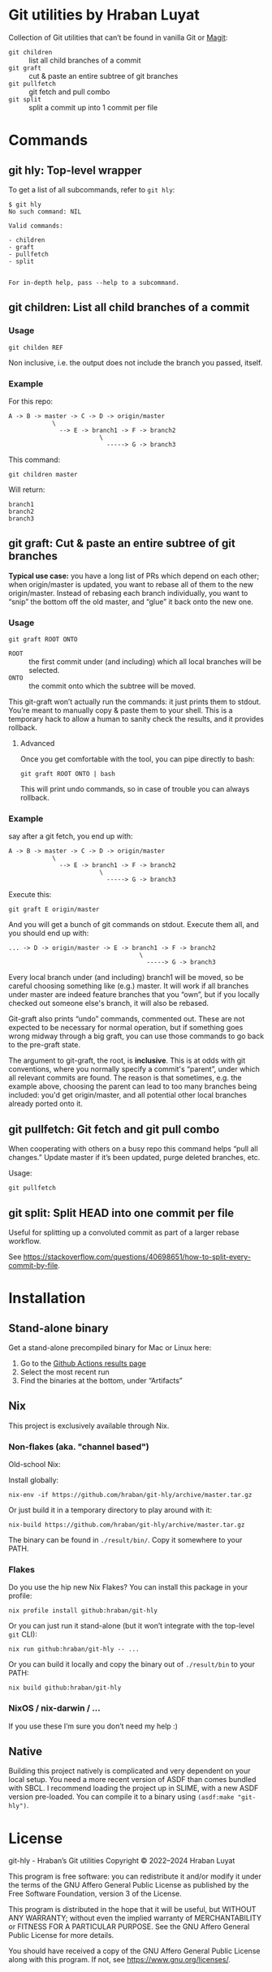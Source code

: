 #+property: header-args   :eval never
* Git utilities by Hraban Luyat

Collection of Git utilities that can’t be found in vanilla Git or [[https://magit.vc/][Magit]]:

- =git children= :: list all child branches of a commit
- =git graft= :: cut & paste an entire subtree of git branches
- =git pullfetch= :: git fetch and pull combo
- =git split= :: split a commit up into 1 commit per file

* Commands

** git hly: Top-level wrapper

To get a list of all subcommands, refer to =git hly=:

#+begin_example
$ git hly
No such command: NIL

Valid commands:

- children
- graft
- pullfetch
- split


For in-depth help, pass --help to a subcommand.
#+end_example

** git children: List all child branches of a commit
:PROPERTIES:
:CUSTOM_ID: git-children
:END:

*** Usage

#+begin_src shell
git childen REF
#+end_src

Non inclusive, i.e. the output does not include the branch you passed, itself.

*** Example

For this repo:

#+begin_example
  A -> B -> master -> C -> D -> origin/master
              \
                --> E -> branch1 -> F -> branch2
                           \
                             -----> G -> branch3
#+end_example

This command:

#+begin_src shell
git children master
#+end_src

Will return:

#+begin_example
branch1
branch2
branch3
#+end_example

** git graft: Cut & paste an entire subtree of git branches
:PROPERTIES:
:CUSTOM_ID: git-graft
:END:

*Typical use case:* you have a long list of PRs which depend on each other; when origin/master is updated, you want to rebase all of them to the new origin/master. Instead of rebasing each branch individually, you want to “snip” the bottom off the old master, and “glue” it back onto the new one.

*** Usage

#+begin_src shell :eval never
git graft ROOT ONTO
#+end_src

- =ROOT= :: the first commit under (and including) which all local branches will be selected.
- =ONTO= :: the commit onto which the subtree will be moved.

This git-graft won’t actually run the commands: it just prints them to stdout. You’re meant to manually copy & paste them to your shell. This is a temporary hack to allow a human to sanity check the results, and it provides rollback.

**** Advanced

Once you get comfortable with the tool, you can pipe directly to bash:

#+begin_src shell :eval never
git graft ROOT ONTO | bash
#+end_src

This will print undo commands, so in case of trouble you can always rollback.

*** Example

say after a git fetch, you end up with:

#+begin_example
  A -> B -> master -> C -> D -> origin/master
              \
                --> E -> branch1 -> F -> branch2
                           \
                             -----> G -> branch3
#+end_example

Execute this:

#+begin_src shell :eval never
  git graft E origin/master
#+end_src

And you will get a bunch of git commands on stdout. Execute them all, and you should end up with:

#+begin_example
  ... -> D -> origin/master -> E -> branch1 -> F -> branch2
                                      \
                                        -----> G -> branch3
#+end_example

Every local branch under (and including) branch1 will be moved, so be careful choosing something like (e.g.) master. It will work if all branches under master are indeed feature branches that you “own”, but if you locally checked out someone else's branch, it will also be rebased.

Git-graft also prints “undo” commands, commented out. These are not expected to be necessary for normal operation, but if something goes wrong midway through a big graft, you can use those commands to go back to the pre-graft state.

The argument to git-graft, the root, is *inclusive*. This is at odds with git conventions, where you normally specify a commit's “parent”, under which all relevant commits are found. The reason is that sometimes, e.g. the example above, choosing the parent can lead to too many branches being included: you'd get origin/master, and all potential other local branches already ported onto it.

** git pullfetch: Git fetch and git pull combo
:PROPERTIES:
:CUSTOM_ID: git-pullfetch
:END:

When cooperating with others on a busy repo this command helps “pull all changes.” Update master if it’s been updated, purge deleted branches, etc.

Usage:

#+begin_src shell :eval never
git pullfetch
#+end_src

** git split: Split HEAD into one commit per file

Useful for splitting up a convoluted commit as part of a larger rebase workflow.

See [[https://stackoverflow.com/questions/40698651/how-to-split-every-commit-by-file]].
* Installation
:PROPERTIES:
:CUSTOM_ID: installation
:END:

** Stand-alone binary

Get a stand-alone precompiled binary for Mac or Linux here:

1. Go to the [[https://github.com/hraban/git-hly/actions?query=branch%3Amaster][Github Actions results page]]
2. Select the most recent run
3. Find the binaries at the bottom, under “Artifacts”

** Nix

This project is exclusively available through Nix.

*** Non-flakes (aka. "channel based")

Old-school Nix:

Install globally:

#+begin_src shell
nix-env -if https://github.com/hraban/git-hly/archive/master.tar.gz
#+end_src

Or just build it in a temporary directory to play around with it:

#+begin_src shell
nix-build https://github.com/hraban/git-hly/archive/master.tar.gz
#+end_src

The binary can be found in =./result/bin/=. Copy it somewhere to your PATH.

*** Flakes

Do you use the hip new Nix Flakes? You can install this package in your profile:

#+begin_src shell
nix profile install github:hraban/git-hly
#+end_src

Or you can just run it stand-alone (but it won’t integrate with the top-level =git= CLI):

#+begin_src shell
nix run github:hraban/git-hly -- ...
#+end_src

Or you can build it locally and copy the binary out of =./result/bin= to your PATH:

#+begin_src shell
nix build github:hraban/git-hly
#+end_src

*** NixOS / nix-darwin / ...

If you use these I’m sure you don’t need my help :)

** Native

Building this project natively is complicated and very dependent on your local setup. You need a more recent version of ASDF than comes bundled with SBCL. I recommend loading the project up in SLIME, with a new ASDF version pre-loaded. You can compile it to a binary using =(asdf:make "git-hly")=.

* License

git-hly - Hraban’s Git utilities
Copyright © 2022–2024  Hraban Luyat

This program is free software: you can redistribute it and/or modify
it under the terms of the GNU Affero General Public License as published
by the Free Software Foundation, version 3 of the License.


This program is distributed in the hope that it will be useful,
but WITHOUT ANY WARRANTY; without even the implied warranty of
MERCHANTABILITY or FITNESS FOR A PARTICULAR PURPOSE.  See the
GNU Affero General Public License for more details.

You should have received a copy of the GNU Affero General Public License
along with this program.  If not, see <https://www.gnu.org/licenses/>.

